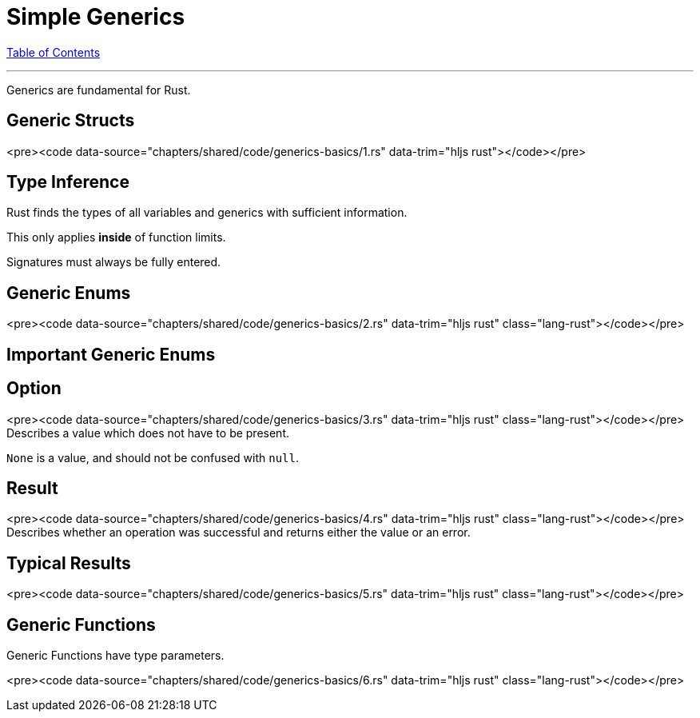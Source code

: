 = Simple Generics
:revealjs_width: 1920
:revealjs_height: 1080
:source-highlighter: highlightjs

link:./index.html[Table of Contents]


---

Generics are fundamental for Rust.

== Generic Structs

<pre><code data-source="chapters/shared/code/generics-basics/1.rs" data-trim="hljs rust"></code></pre>

== Type Inference

Rust finds the types of all variables and generics with sufficient information.

This only applies *inside* of function limits.

Signatures must always be fully entered.

== Generic Enums

<pre><code data-source="chapters/shared/code/generics-basics/2.rs" data-trim="hljs rust" class="lang-rust"></code></pre>

== Important Generic Enums

== Option

<pre><code data-source="chapters/shared/code/generics-basics/3.rs" data-trim="hljs rust" class="lang-rust"></code></pre>
Describes a value which does not have to be present.

`None` is a value, and should not be confused with `null`.

== Result

<pre><code data-source="chapters/shared/code/generics-basics/4.rs" data-trim="hljs rust" class="lang-rust"></code></pre>
Describes whether an operation was successful and returns either the value or an error.

== Typical Results

<pre><code data-source="chapters/shared/code/generics-basics/5.rs" data-trim="hljs rust" class="lang-rust"></code></pre>

== Generic Functions

Generic Functions have type parameters.

<pre><code data-source="chapters/shared/code/generics-basics/6.rs" data-trim="hljs rust" class="lang-rust"></code></pre>
